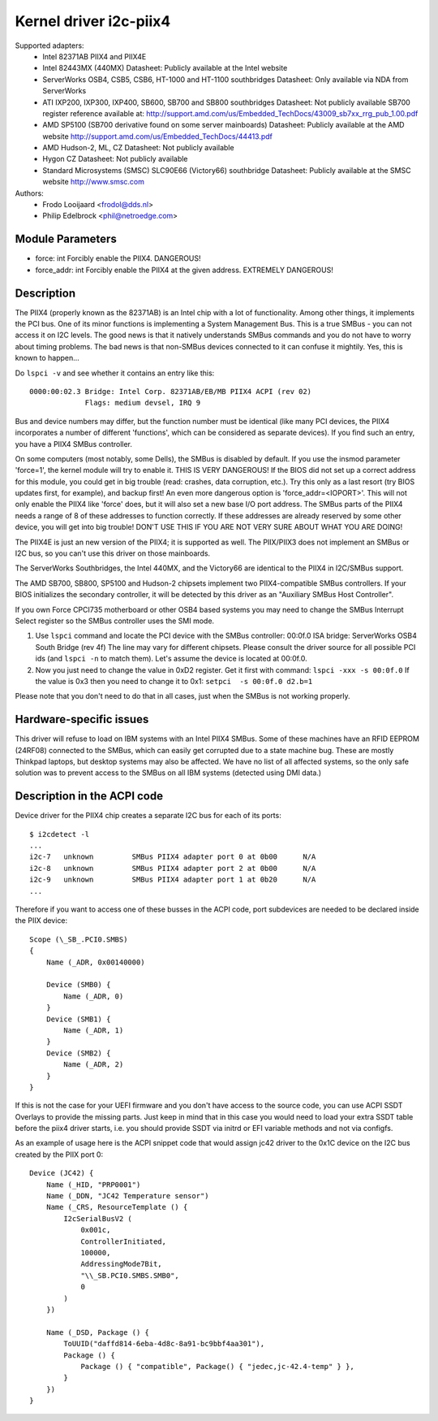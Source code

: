 =======================
Kernel driver i2c-piix4
=======================

Supported adapters:
  * Intel 82371AB PIIX4 and PIIX4E
  * Intel 82443MX (440MX)
    Datasheet: Publicly available at the Intel website
  * ServerWorks OSB4, CSB5, CSB6, HT-1000 and HT-1100 southbridges
    Datasheet: Only available via NDA from ServerWorks
  * ATI IXP200, IXP300, IXP400, SB600, SB700 and SB800 southbridges
    Datasheet: Not publicly available
    SB700 register reference available at:
    http://support.amd.com/us/Embedded_TechDocs/43009_sb7xx_rrg_pub_1.00.pdf
  * AMD SP5100 (SB700 derivative found on some server mainboards)
    Datasheet: Publicly available at the AMD website
    http://support.amd.com/us/Embedded_TechDocs/44413.pdf
  * AMD Hudson-2, ML, CZ
    Datasheet: Not publicly available
  * Hygon CZ
    Datasheet: Not publicly available
  * Standard Microsystems (SMSC) SLC90E66 (Victory66) southbridge
    Datasheet: Publicly available at the SMSC website http://www.smsc.com

Authors:
	- Frodo Looijaard <frodol@dds.nl>
	- Philip Edelbrock <phil@netroedge.com>


Module Parameters
-----------------

* force: int
  Forcibly enable the PIIX4. DANGEROUS!
* force_addr: int
  Forcibly enable the PIIX4 at the given address. EXTREMELY DANGEROUS!


Description
-----------

The PIIX4 (properly known as the 82371AB) is an Intel chip with a lot of
functionality. Among other things, it implements the PCI bus. One of its
minor functions is implementing a System Management Bus. This is a true
SMBus - you can not access it on I2C levels. The good news is that it
natively understands SMBus commands and you do not have to worry about
timing problems. The bad news is that non-SMBus devices connected to it can
confuse it mightily. Yes, this is known to happen...

Do ``lspci -v`` and see whether it contains an entry like this::

  0000:00:02.3 Bridge: Intel Corp. 82371AB/EB/MB PIIX4 ACPI (rev 02)
	       Flags: medium devsel, IRQ 9

Bus and device numbers may differ, but the function number must be
identical (like many PCI devices, the PIIX4 incorporates a number of
different 'functions', which can be considered as separate devices). If you
find such an entry, you have a PIIX4 SMBus controller.

On some computers (most notably, some Dells), the SMBus is disabled by
default. If you use the insmod parameter 'force=1', the kernel module will
try to enable it. THIS IS VERY DANGEROUS! If the BIOS did not set up a
correct address for this module, you could get in big trouble (read:
crashes, data corruption, etc.). Try this only as a last resort (try BIOS
updates first, for example), and backup first! An even more dangerous
option is 'force_addr=<IOPORT>'. This will not only enable the PIIX4 like
'force' does, but it will also set a new base I/O port address. The SMBus
parts of the PIIX4 needs a range of 8 of these addresses to function
correctly. If these addresses are already reserved by some other device,
you will get into big trouble! DON'T USE THIS IF YOU ARE NOT VERY SURE
ABOUT WHAT YOU ARE DOING!

The PIIX4E is just an new version of the PIIX4; it is supported as well.
The PIIX/PIIX3 does not implement an SMBus or I2C bus, so you can't use
this driver on those mainboards.

The ServerWorks Southbridges, the Intel 440MX, and the Victory66 are
identical to the PIIX4 in I2C/SMBus support.

The AMD SB700, SB800, SP5100 and Hudson-2 chipsets implement two
PIIX4-compatible SMBus controllers. If your BIOS initializes the
secondary controller, it will be detected by this driver as
an "Auxiliary SMBus Host Controller".

If you own Force CPCI735 motherboard or other OSB4 based systems you may need
to change the SMBus Interrupt Select register so the SMBus controller uses
the SMI mode.

1) Use ``lspci`` command and locate the PCI device with the SMBus controller:
   00:0f.0 ISA bridge: ServerWorks OSB4 South Bridge (rev 4f)
   The line may vary for different chipsets. Please consult the driver source
   for all possible PCI ids (and ``lspci -n`` to match them). Let's assume the
   device is located at 00:0f.0.
2) Now you just need to change the value in 0xD2 register. Get it first with
   command: ``lspci -xxx -s 00:0f.0``
   If the value is 0x3 then you need to change it to 0x1:
   ``setpci  -s 00:0f.0 d2.b=1``

Please note that you don't need to do that in all cases, just when the SMBus is
not working properly.


Hardware-specific issues
------------------------

This driver will refuse to load on IBM systems with an Intel PIIX4 SMBus.
Some of these machines have an RFID EEPROM (24RF08) connected to the SMBus,
which can easily get corrupted due to a state machine bug. These are mostly
Thinkpad laptops, but desktop systems may also be affected. We have no list
of all affected systems, so the only safe solution was to prevent access to
the SMBus on all IBM systems (detected using DMI data.)


Description in the ACPI code
----------------------------

Device driver for the PIIX4 chip creates a separate I2C bus for each of its
ports::

    $ i2cdetect -l
    ...
    i2c-7   unknown         SMBus PIIX4 adapter port 0 at 0b00      N/A
    i2c-8   unknown         SMBus PIIX4 adapter port 2 at 0b00      N/A
    i2c-9   unknown         SMBus PIIX4 adapter port 1 at 0b20      N/A
    ...

Therefore if you want to access one of these busses in the ACPI code, port
subdevices are needed to be declared inside the PIIX device::

    Scope (\_SB_.PCI0.SMBS)
    {
        Name (_ADR, 0x00140000)

        Device (SMB0) {
            Name (_ADR, 0)
        }
        Device (SMB1) {
            Name (_ADR, 1)
        }
        Device (SMB2) {
            Name (_ADR, 2)
        }
    }

If this is not the case for your UEFI firmware and you don't have access to the
source code, you can use ACPI SSDT Overlays to provide the missing parts. Just
keep in mind that in this case you would need to load your extra SSDT table
before the piix4 driver starts, i.e. you should provide SSDT via initrd or EFI
variable methods and not via configfs.

As an example of usage here is the ACPI snippet code that would assign jc42
driver to the 0x1C device on the I2C bus created by the PIIX port 0::

    Device (JC42) {
        Name (_HID, "PRP0001")
        Name (_DDN, "JC42 Temperature sensor")
        Name (_CRS, ResourceTemplate () {
            I2cSerialBusV2 (
                0x001c,
                ControllerInitiated,
                100000,
                AddressingMode7Bit,
                "\\_SB.PCI0.SMBS.SMB0",
                0
            )
        })

        Name (_DSD, Package () {
            ToUUID("daffd814-6eba-4d8c-8a91-bc9bbf4aa301"),
            Package () {
                Package () { "compatible", Package() { "jedec,jc-42.4-temp" } },
            }
        })
    }
